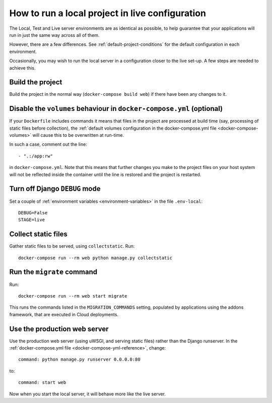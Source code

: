 .. _local-in-live-mode:

How to run a local project in live configuration
================================================

The Local, Test and Live server environments are as identical as possible, to help guarantee
that your applications will run in just the same way across all of them.

However, there are a few differences. See :ref:`default-project-conditions` for the default
configuration in each environment.

Occasionally, you may wish to run the local server in a configuration closer to the live set-up. A
few steps are needed to achieve this.


Build the project
-----------------

Build the project in the normal way (``docker-compose build web``) if there have been any changes to it.


..  _local-live-volumes:

Disable the ``volumes`` behaviour in ``docker-compose.yml`` (optional)
-----------------------------------------------------------------------

If your ``Dockerfile`` includes commands it means that files in the project are processed at build time (say,
processing of static files before collection), the :ref:`default volumes configuration in the docker-compose.yml file
<docker-compose-volumes>` will cause this to be overwritten at run-time.

In such a case, comment out the line::

    - ".:/app:rw"

in ``docker-compose.yml``. Note that this means that further
changes you make to the project files on your host system will not be reflected inside the container until the
line is restored and the project is restarted.


Turn off Django ``DEBUG`` mode
------------------------------

Set a couple of :ref:`environment variables <environment-variables>` in the file ``.env-local``::

    DEBUG=False
    STAGE=live


Collect static files
--------------------

Gather static files to be served, using ``collectstatic``. Run::

    docker-compose run --rm web python manage.py collectstatic


Run the ``migrate`` command
---------------------------

Run::

    docker-compose run --rm web start migrate

This runs the commands listed in the ``MIGRATION_COMMANDS`` setting, populated by applications using the addons
framework, that are executed in Cloud deployments.


Use the production web server
-----------------------------

Use the production web server (using uWSGI, and serving static files) rather than the Django
runserver. In the :ref:`docker-compose.yml file <docker-compose-yml-reference>`, change::

    command: python manage.py runserver 0.0.0.0:80

to::

    command: start web

Now when you start the local server, it will behave more like the live server.
